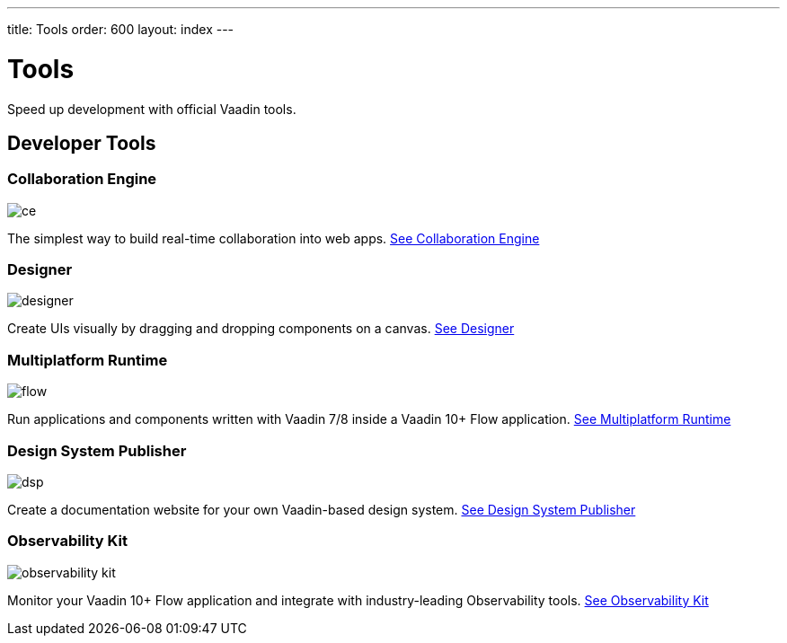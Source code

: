 ---
title: Tools
order: 600
layout: index
---

= Tools

Speed up development with official Vaadin tools.

[.cards.large.quiet.hide-title]
== Developer Tools

[.card]
=== Collaboration Engine
image::{articles}/_images/ce.svg[opts=inline, role=icon]
The simplest way to build real-time collaboration into web apps.
<<{articles}/tools/ce#,See Collaboration Engine>>

[.card]
=== Designer
image::{articles}/_images/designer.svg[opts=inline, role=icon]
Create UIs visually by dragging and dropping components on a canvas.
<<{articles}/tools/designer#,See Designer>>

[.card]
=== Multiplatform Runtime
image::{articles}/_images/flow.svg[opts=inline, role=icon]
Run applications and components written with Vaadin 7/8 inside a Vaadin 10+ Flow application.
<<{articles}/tools/mpr#,See Multiplatform Runtime>>

[.card]
=== Design System Publisher
image::{articles}/_images/dsp.svg[opts=inline, role=icon]
Create a documentation website for your own Vaadin-based design system.
<<{articles}/tools/dspublisher#,See Design System Publisher>>

[.card]
=== Observability Kit
image::{articles}/_images/observability-kit.svg[opts=inline, role=icon]
Monitor your Vaadin 10+ Flow application and integrate with industry-leading Observability tools.
<<{articles}/tools/observability#,See Observability Kit>>
